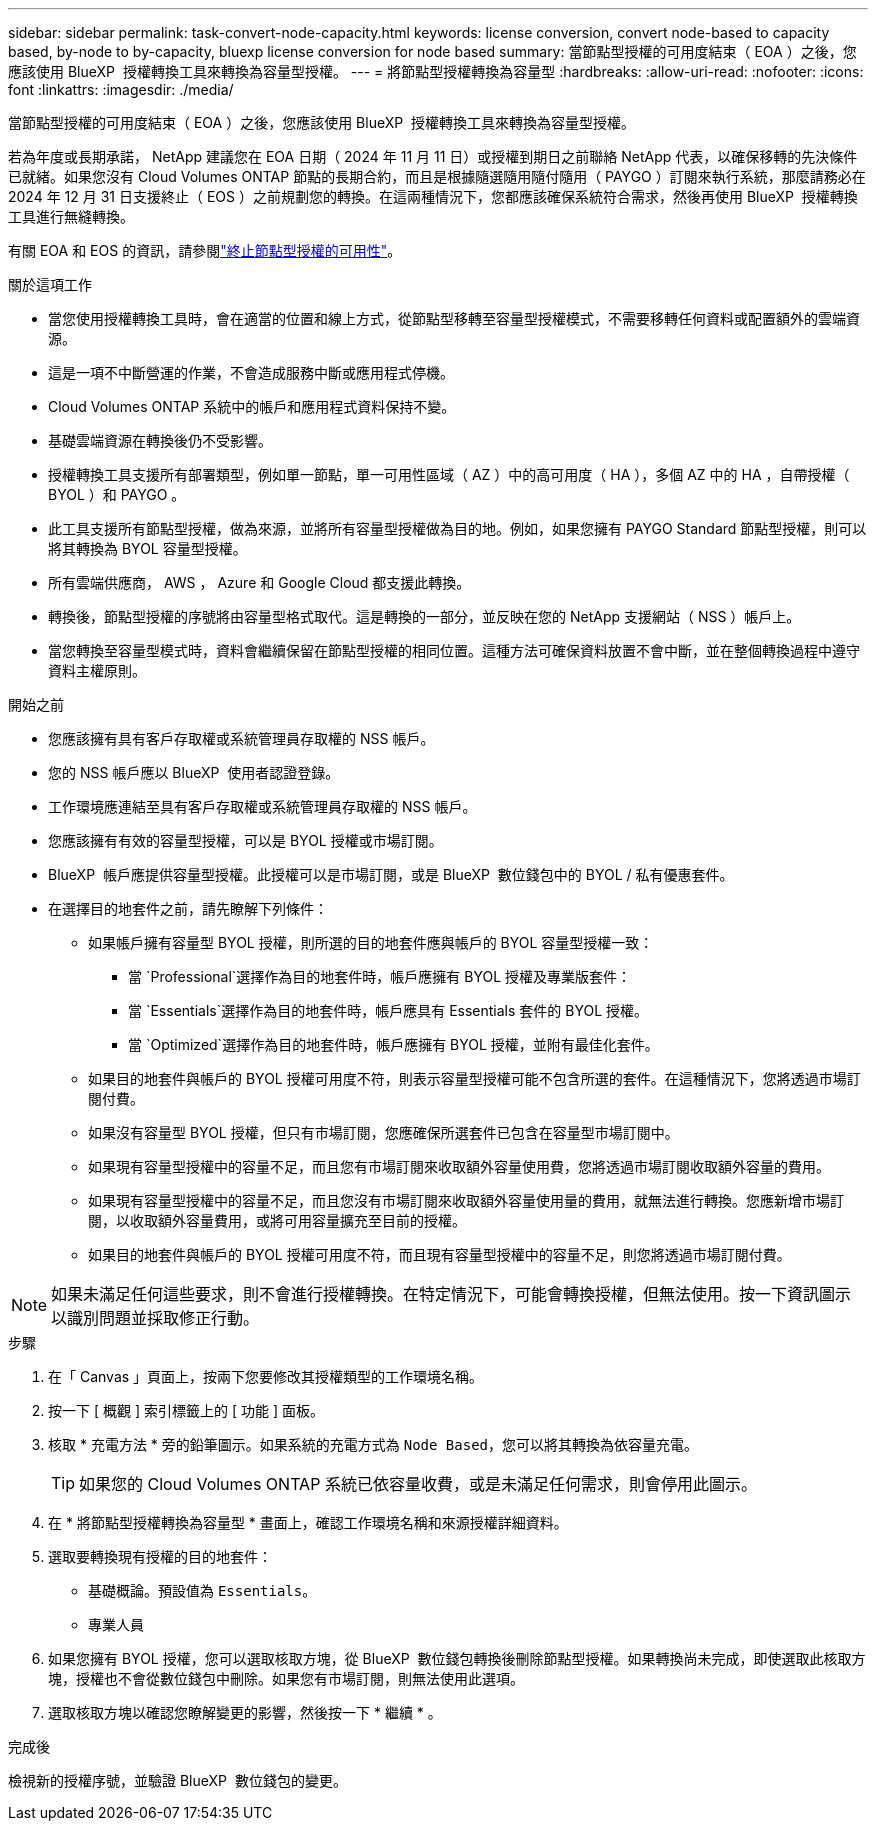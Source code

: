---
sidebar: sidebar 
permalink: task-convert-node-capacity.html 
keywords: license conversion, convert node-based to capacity based, by-node to by-capacity, bluexp license conversion for node based 
summary: 當節點型授權的可用度結束（ EOA ）之後，您應該使用 BlueXP  授權轉換工具來轉換為容量型授權。 
---
= 將節點型授權轉換為容量型
:hardbreaks:
:allow-uri-read: 
:nofooter: 
:icons: font
:linkattrs: 
:imagesdir: ./media/


[role="lead"]
當節點型授權的可用度結束（ EOA ）之後，您應該使用 BlueXP  授權轉換工具來轉換為容量型授權。

若為年度或長期承諾， NetApp 建議您在 EOA 日期（ 2024 年 11 月 11 日）或授權到期日之前聯絡 NetApp 代表，以確保移轉的先決條件已就緒。如果您沒有 Cloud Volumes ONTAP 節點的長期合約，而且是根據隨選隨用隨付隨用（ PAYGO ）訂閱來執行系統，那麼請務必在 2024 年 12 月 31 日支援終止（ EOS ）之前規劃您的轉換。在這兩種情況下，您都應該確保系統符合需求，然後再使用 BlueXP  授權轉換工具進行無縫轉換。

有關 EOA 和 EOS 的資訊，請參閱link:concept-licensing.html#end-of-availability-of-node-based-licenses["終止節點型授權的可用性"]。

.關於這項工作
* 當您使用授權轉換工具時，會在適當的位置和線上方式，從節點型移轉至容量型授權模式，不需要移轉任何資料或配置額外的雲端資源。
* 這是一項不中斷營運的作業，不會造成服務中斷或應用程式停機。
* Cloud Volumes ONTAP 系統中的帳戶和應用程式資料保持不變。
* 基礎雲端資源在轉換後仍不受影響。
* 授權轉換工具支援所有部署類型，例如單一節點，單一可用性區域（ AZ ）中的高可用度（ HA ），多個 AZ 中的 HA ，自帶授權（ BYOL ）和 PAYGO 。
* 此工具支援所有節點型授權，做為來源，並將所有容量型授權做為目的地。例如，如果您擁有 PAYGO Standard 節點型授權，則可以將其轉換為 BYOL 容量型授權。
* 所有雲端供應商， AWS ， Azure 和 Google Cloud 都支援此轉換。
* 轉換後，節點型授權的序號將由容量型格式取代。這是轉換的一部分，並反映在您的 NetApp 支援網站（ NSS ）帳戶上。
* 當您轉換至容量型模式時，資料會繼續保留在節點型授權的相同位置。這種方法可確保資料放置不會中斷，並在整個轉換過程中遵守資料主權原則。


.開始之前
* 您應該擁有具有客戶存取權或系統管理員存取權的 NSS 帳戶。
* 您的 NSS 帳戶應以 BlueXP  使用者認證登錄。
* 工作環境應連結至具有客戶存取權或系統管理員存取權的 NSS 帳戶。
* 您應該擁有有效的容量型授權，可以是 BYOL 授權或市場訂閱。
* BlueXP  帳戶應提供容量型授權。此授權可以是市場訂閱，或是 BlueXP  數位錢包中的 BYOL / 私有優惠套件。
* 在選擇目的地套件之前，請先瞭解下列條件：
+
** 如果帳戶擁有容量型 BYOL 授權，則所選的目的地套件應與帳戶的 BYOL 容量型授權一致：
+
*** 當 `Professional`選擇作為目的地套件時，帳戶應擁有 BYOL 授權及專業版套件：
*** 當 `Essentials`選擇作為目的地套件時，帳戶應具有 Essentials 套件的 BYOL 授權。
*** 當 `Optimized`選擇作為目的地套件時，帳戶應擁有 BYOL 授權，並附有最佳化套件。


** 如果目的地套件與帳戶的 BYOL 授權可用度不符，則表示容量型授權可能不包含所選的套件。在這種情況下，您將透過市場訂閱付費。
** 如果沒有容量型 BYOL 授權，但只有市場訂閱，您應確保所選套件已包含在容量型市場訂閱中。
** 如果現有容量型授權中的容量不足，而且您有市場訂閱來收取額外容量使用費，您將透過市場訂閱收取額外容量的費用。
** 如果現有容量型授權中的容量不足，而且您沒有市場訂閱來收取額外容量使用量的費用，就無法進行轉換。您應新增市場訂閱，以收取額外容量費用，或將可用容量擴充至目前的授權。
** 如果目的地套件與帳戶的 BYOL 授權可用度不符，而且現有容量型授權中的容量不足，則您將透過市場訂閱付費。





NOTE: 如果未滿足任何這些要求，則不會進行授權轉換。在特定情況下，可能會轉換授權，但無法使用。按一下資訊圖示以識別問題並採取修正行動。

.步驟
. 在「 Canvas 」頁面上，按兩下您要修改其授權類型的工作環境名稱。
. 按一下 [ 概觀 ] 索引標籤上的 [ 功能 ] 面板。
. 核取 * 充電方法 * 旁的鉛筆圖示。如果系統的充電方式為 `Node Based`，您可以將其轉換為依容量充電。
+

TIP: 如果您的 Cloud Volumes ONTAP 系統已依容量收費，或是未滿足任何需求，則會停用此圖示。

. 在 * 將節點型授權轉換為容量型 * 畫面上，確認工作環境名稱和來源授權詳細資料。
. 選取要轉換現有授權的目的地套件：
+
** 基礎概論。預設值為 `Essentials`。
** 專業人員




ifdef::azure[]

* 最佳化（適用於 Azure ）


endif::azure[]

ifdef::gcp[]

* 最佳化（適用於 Google Cloud ）


endif::gcp[]

. 如果您擁有 BYOL 授權，您可以選取核取方塊，從 BlueXP  數位錢包轉換後刪除節點型授權。如果轉換尚未完成，即使選取此核取方塊，授權也不會從數位錢包中刪除。如果您有市場訂閱，則無法使用此選項。
. 選取核取方塊以確認您瞭解變更的影響，然後按一下 * 繼續 * 。


.完成後
檢視新的授權序號，並驗證 BlueXP  數位錢包的變更。
